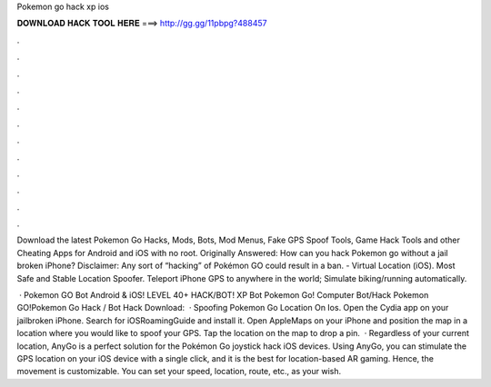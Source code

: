 Pokemon go hack xp ios



𝐃𝐎𝐖𝐍𝐋𝐎𝐀𝐃 𝐇𝐀𝐂𝐊 𝐓𝐎𝐎𝐋 𝐇𝐄𝐑𝐄 ===> http://gg.gg/11pbpg?488457



.



.



.



.



.



.



.



.



.



.



.



.

Download the latest Pokemon Go Hacks, Mods, Bots, Mod Menus, Fake GPS Spoof Tools, Game Hack Tools and other Cheating Apps for Android and iOS with no root. Originally Answered: How can you hack Pokemon go without a jail broken iPhone? Disclaimer: Any sort of “hacking” of Pokémon GO could result in a ban.  - Virtual Location (iOS). Most Safe and Stable Location Spoofer. Teleport iPhone GPS to anywhere in the world; Simulate biking/running automatically.

 · Pokemon GO Bot Android & iOS! LEVEL 40+ HACK/BOT! XP Bot Pokemon Go! Computer Bot/Hack Pokemon GO!Pokemon Go Hack / Bot Hack Download:   · Spoofing Pokemon Go Location On Ios. Open the Cydia app on your jailbroken iPhone. Search for iOSRoamingGuide and install it. Open AppleMaps on your iPhone and position the map in a location where you would like to spoof your GPS. Tap the location on the map to drop a pin.  · Regardless of your current location, AnyGo is a perfect solution for the Pokémon Go joystick hack iOS devices. Using AnyGo, you can stimulate the GPS location on your iOS device with a single click, and it is the best for location-based AR gaming. Hence, the movement is customizable. You can set your speed, location, route, etc., as your wish.
